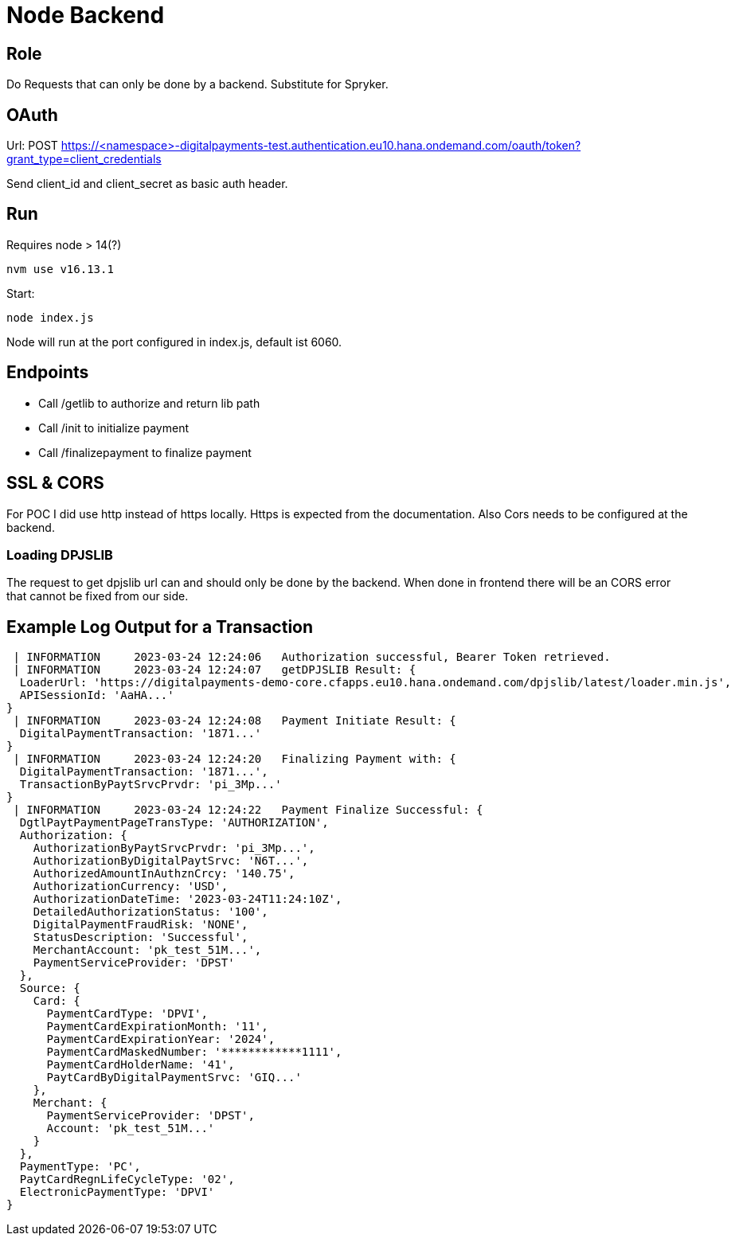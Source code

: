 = Node Backend

== Role
Do Requests that can only be done by a backend. Substitute for Spryker.

== OAuth
Url: POST https://<namespace>-digitalpayments-test.authentication.eu10.hana.ondemand.com/oauth/token?grant_type=client_credentials

Send client_id and client_secret as basic auth header.

== Run

Requires node > 14(?)
[,bash]
```sh
nvm use v16.13.1
```

Start:
```sh
node index.js
```

Node will run at the port configured in index.js, default ist 6060.

== Endpoints

* Call /getlib to authorize and return lib path
* Call /init to initialize payment
* Call /finalizepayment to finalize payment

== SSL & CORS

For POC I did use http instead of https locally. Https is expected from the documentation. Also Cors needs to be configured at the backend.

=== Loading DPJSLIB

The request to get dpjslib url can and should only be done by the backend. When done in frontend there will be an CORS error that cannot be fixed from our side.

== Example Log Output for a Transaction

[,json]
----
 | INFORMATION     2023-03-24 12:24:06   Authorization successful, Bearer Token retrieved.
 | INFORMATION     2023-03-24 12:24:07   getDPJSLIB Result: {
  LoaderUrl: 'https://digitalpayments-demo-core.cfapps.eu10.hana.ondemand.com/dpjslib/latest/loader.min.js',
  APISessionId: 'AaHA...'
}
 | INFORMATION     2023-03-24 12:24:08   Payment Initiate Result: {
  DigitalPaymentTransaction: '1871...'
}
 | INFORMATION     2023-03-24 12:24:20   Finalizing Payment with: {
  DigitalPaymentTransaction: '1871...',
  TransactionByPaytSrvcPrvdr: 'pi_3Mp...'
}
 | INFORMATION     2023-03-24 12:24:22   Payment Finalize Successful: {
  DgtlPaytPaymentPageTransType: 'AUTHORIZATION',
  Authorization: {
    AuthorizationByPaytSrvcPrvdr: 'pi_3Mp...',
    AuthorizationByDigitalPaytSrvc: 'N6T...',
    AuthorizedAmountInAuthznCrcy: '140.75',
    AuthorizationCurrency: 'USD',
    AuthorizationDateTime: '2023-03-24T11:24:10Z',
    DetailedAuthorizationStatus: '100',
    DigitalPaymentFraudRisk: 'NONE',
    StatusDescription: 'Successful',
    MerchantAccount: 'pk_test_51M...',
    PaymentServiceProvider: 'DPST'
  },
  Source: {
    Card: {
      PaymentCardType: 'DPVI',
      PaymentCardExpirationMonth: '11',
      PaymentCardExpirationYear: '2024',
      PaymentCardMaskedNumber: '************1111',
      PaymentCardHolderName: '41',
      PaytCardByDigitalPaymentSrvc: 'GIQ...'
    },
    Merchant: {
      PaymentServiceProvider: 'DPST',
      Account: 'pk_test_51M...'
    }
  },
  PaymentType: 'PC',
  PaytCardRegnLifeCycleType: '02',
  ElectronicPaymentType: 'DPVI'
}
----